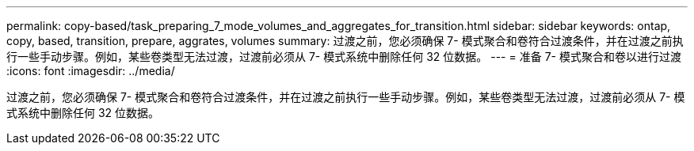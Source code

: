 ---
permalink: copy-based/task_preparing_7_mode_volumes_and_aggregates_for_transition.html 
sidebar: sidebar 
keywords: ontap, copy, based, transition, prepare, aggrates, volumes 
summary: 过渡之前，您必须确保 7- 模式聚合和卷符合过渡条件，并在过渡之前执行一些手动步骤。例如，某些卷类型无法过渡，过渡前必须从 7- 模式系统中删除任何 32 位数据。 
---
= 准备 7- 模式聚合和卷以进行过渡
:icons: font
:imagesdir: ../media/


[role="lead"]
过渡之前，您必须确保 7- 模式聚合和卷符合过渡条件，并在过渡之前执行一些手动步骤。例如，某些卷类型无法过渡，过渡前必须从 7- 模式系统中删除任何 32 位数据。
